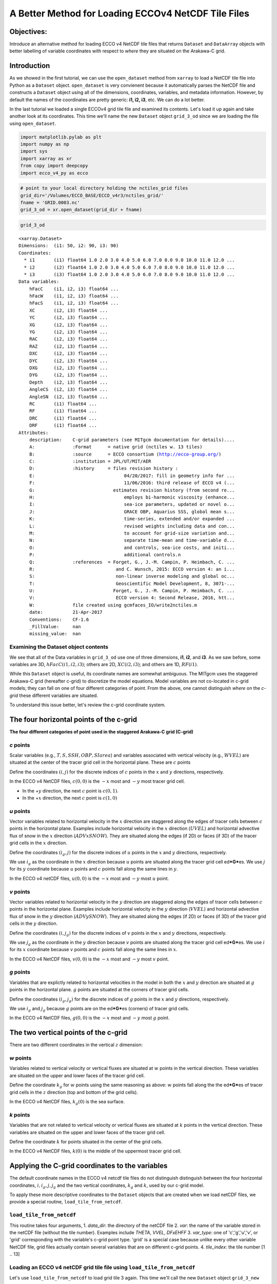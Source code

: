 
A Better Method for Loading ECCOv4 NetCDF Tile Files
====================================================

Objectives:
-----------

Introduce an alternative method for loading ECCO v4 NetCDF tile files
that returns ``Dataset`` and ``DataArray`` objects with better labelling
of variable coordinates with respect to *where* they are situated on the
Arakawa-C grid.

Introduction
------------

As we showed in the first tutorial, we can use the ``open_dataset``
method from ``xarray`` to load a NetCDF tile file into Python as a
``Dataset`` object. ``open_dataset`` is very convienent because it
automatically parses the NetCDF file and constructs a ``Dataset`` object
using all of the dimensions, coordinates, variables, and metadata
information. However, by default the names of the coordinates are pretty
generic: **i1, i2, i3**, etc. We can do a lot better.

In the last tutorial we loaded a single ECCOv4 grid tile file and
examined its contents. Let's load it up again and take another look at
its coordinates. This time we'll name the new ``Dataset`` object
``grid_3_od`` since we are loading the file using ``open_dataset``.

.. code:: ipython2

    import matplotlib.pylab as plt
    import numpy as np
    import sys
    import xarray as xr
    from copy import deepcopy 
    import ecco_v4_py as ecco

.. code:: ipython2

    # point to your local directory holding the nctiles_grid files
    grid_dir='/Volumes/ECCO_BASE/ECCO_v4r3/nctiles_grid/'
    fname = 'GRID.0003.nc'
    grid_3_od = xr.open_dataset(grid_dir + fname)

.. code:: ipython2

    grid_3_od




.. parsed-literal::

    <xarray.Dataset>
    Dimensions:  (i1: 50, i2: 90, i3: 90)
    Coordinates:
      * i1       (i1) float64 1.0 2.0 3.0 4.0 5.0 6.0 7.0 8.0 9.0 10.0 11.0 12.0 ...
      * i2       (i2) float64 1.0 2.0 3.0 4.0 5.0 6.0 7.0 8.0 9.0 10.0 11.0 12.0 ...
      * i3       (i3) float64 1.0 2.0 3.0 4.0 5.0 6.0 7.0 8.0 9.0 10.0 11.0 12.0 ...
    Data variables:
        hFacC    (i1, i2, i3) float64 ...
        hFacW    (i1, i2, i3) float64 ...
        hFacS    (i1, i2, i3) float64 ...
        XC       (i2, i3) float64 ...
        YC       (i2, i3) float64 ...
        XG       (i2, i3) float64 ...
        YG       (i2, i3) float64 ...
        RAC      (i2, i3) float64 ...
        RAZ      (i2, i3) float64 ...
        DXC      (i2, i3) float64 ...
        DYC      (i2, i3) float64 ...
        DXG      (i2, i3) float64 ...
        DYG      (i2, i3) float64 ...
        Depth    (i2, i3) float64 ...
        AngleCS  (i2, i3) float64 ...
        AngleSN  (i2, i3) float64 ...
        RC       (i1) float64 ...
        RF       (i1) float64 ...
        DRC      (i1) float64 ...
        DRF      (i1) float64 ...
    Attributes:
        description:    C-grid parameters (see MITgcm documentation for details)....
        A:              :Format      = native grid (nctiles w. 13 tiles)
        B:              :source      = ECCO consortium (http://ecco-group.org/)
        C:              :institution = JPL/UT/MIT/AER
        D:              :history     = files revision history :
        E:                                 04/20/2017: fill in geometry info for ...
        F:                                 11/06/2016: third release of ECCO v4 (...
        G:                             estimates revision history (from second re...
        H:                                 employs bi-harmonic viscosity (enhance...
        I:                                 sea-ice parameters, updated or novel o...
        J:                                 GRACE OBP, Aquarius SSS, global mean s...
        K:                                 time-series, extended and/or expanded ...
        L:                                 revised weights including data and con...
        M:                                 to account for grid-size variation and...
        N:                                 separate time-mean and time-variable d...
        O:                                 and controls, sea-ice costs, and initi...
        P:                                 additional controls.\n 
        Q:              :references  = Forget, G., J.-M. Campin, P. Heimbach, C. ...
        R:                              and C. Wunsch, 2015: ECCO version 4: an i...
        S:                              non-linear inverse modeling and global oc...
        T:                              Geoscientific Model Development, 8, 3071-...
        U:                             Forget, G., J.-M. Campin, P. Heimbach, C. ...
        V:                              ECCO version 4: Second Release, 2016, htt...
        W:              file created using gcmfaces_IO/write2nctiles.m
        date:           21-Apr-2017
        Conventions:    CF-1.6
        _FillValue:     nan
        missing_value:  nan



Examining the Dataset object contents
~~~~~~~~~~~~~~~~~~~~~~~~~~~~~~~~~~~~~

We see that all of the Data variables in ``grid_3_od`` use one of three
dimensions, **i1**, **i2**, and **i3**. As we saw before, some variables
are 3D, :math:`hFacC(i1,i2,i3)`; others are 2D, :math:`XC(i2,i3)`; and
others are 1D, :math:`RF(i1)`.

While this ``Dataset`` object is useful, its coordinate names are
somewhat ambiguous. The MITgcm uses the staggered Arakawa-C grid
(hereafter c-grid) to discretize the model equations. Model variables
are not co-located in c-grid models; they can fall on one of four
different categories of point. From the above, one cannot distinguish
*where* on the *c-grid* these different variables are situated.

To understand this issue better, let's review the c-grid coordinate
system.

The four horizontal points of the c-grid
----------------------------------------

|C-grid-points.png| **The four different categories of point used in the
staggered Arakawa-C grid (C-grid)**

*c* points
~~~~~~~~~~

Scalar variables (e.g., :math:`T, S, SSH, OBP, SIarea`) and variables
associated with vertical velocity (e.g., :math:`WVEL`) are situated at
the center of the tracer grid cell in the horizontal plane. These are
:math:`c` points

Define the coordinates :math:`(i,j)` for the discrete indices of
:math:`c` points in the :math:`x` and :math:`y` directions,
respectively.

In the ECCO v4 NetCDF files, :math:`c(0,0)` is the :math:`-x` most and
:math:`-y` most tracer grid cell.

-  In the +\ :math:`y` direction, the next :math:`c` point is
   :math:`c(0,1)`.
-  In the +\ :math:`x` direction, the next :math:`c` point is
   :math:`c(1,0)`

*u* points
~~~~~~~~~~

Vector variables related to horizontal velocity in the :math:`x`
direction are staggered along the edges of tracer cells between
:math:`c` points in the horizontal plane. Examples include horizontal
velocity in the :math:`x` direction (:math:`UVEL`) and horizontal
advective flux of snow in the :math:`x` direction (:math:`ADVxSNOW`).
They are situated along the edges (if 2D) or faces (if 3D) of the tracer
grid cells in the :math:`x` direction.

Define the coordinates :math:`(i_g,j)` for the discrete indices of
:math:`u` points in the :math:`x` and :math:`y` directions,
respectively.

We use :math:`i_g` as the coordinate in the :math:`x` direction because
:math:`u` points are situated along the tracer grid cell
ed\ ***G***\ es. We use :math:`j` for its :math:`y` coordinate because
:math:`u` points and :math:`c` points fall along the same lines in
:math:`y`.

In the ECCO v4 netCDF files, :math:`u(0,0)` is the :math:`-x` most and
:math:`-y` most :math:`u` point.

*v* points
~~~~~~~~~~

Vector variables related to horizontal velocity in the :math:`y`
direction are staggered along the edges of tracer cells between
:math:`c` points in the horizontal plane. Examples include horizontal
velocity in the :math:`y` direction (:math:`VVEL`) and horizontal
advective flux of snow in the :math:`y` direction (:math:`ADVySNOW`).
They are situated along the edges (if 2D) or faces (if 3D) of the tracer
grid cells in the :math:`y` direction.

Define the coordinates :math:`(i,j_g)` for the discrete indices of
:math:`v` points in the :math:`x` and :math:`y` directions,
respectively.

We use :math:`j_g` as the coordinate in the :math:`y` direction because
:math:`v` points are situated along the tracer grid cell
ed\ ***G***\ es. We use :math:`i` for its :math:`x` coordinate because
:math:`v` points and :math:`c` points fall along the same lines in
:math:`x`.

In the ECCO v4 NetCDF files, :math:`v(0,0)` is the :math:`-x` most and
:math:`-y` most :math:`v` point.

*g* points
~~~~~~~~~~

Variables that are explictly related to horizontal velocities in the
model in both the :math:`x` and :math:`y` direction are situated at
:math:`g` points in the horizontal plane. :math:`g` points are situated
at the corners of tracer grid cells.

Define the coordinates :math:`(i_g,j_g)` for the discrete indices of
:math:`g` points in the :math:`x` and :math:`y` directions,
respectively.

We use :math:`i_g` and :math:`j_g` because :math:`g` points are on the
ed\ ***G***\ es (corners) of tracer grid cells.

In the ECCO v4 NetCDF files, :math:`g(0,0)` is the :math:`-x` most and
:math:`-y` most :math:`g` point.

The two vertical points of the c-grid
-------------------------------------

There are two different coordinates in the vertical :math:`z` dimension:

*w* points
~~~~~~~~~~

Variables related to vertical velocity or vertical fluxes are situated
at :math:`w` points in the vertical direction. These variables are
situated on the upper and lower faces of the tracer grid cell.

Define the coordinate :math:`k_g` for :math:`w` points using the same
reasoning as above: :math:`w` points fall along the the ed\ ***G***\ es
of tracer grid cells in the :math:`z` direction (top and bottom of the
grid cells).

In the ECCO v4 NetCDF files, :math:`k_g(0)` is the sea surface.

*k* points
~~~~~~~~~~

Variables that are not related to vertical velocity or vertical fluxes
are situated at :math:`k` points in the vertical direction. These
variables are situated on the upper and lower faces of the tracer grid
cell.

Define the coordinate :math:`k` for points situated in the center of the
grid cells.

In the ECCO v4 NetCDF files, :math:`k(0)` is the middle of the uppermost
tracer grid cell.

Applying the C-grid coordinates to the variables
------------------------------------------------

The default coordinate names in the ECCO v4 netcdf tile files do not
distinguish distinguish between the four horizontal coordinates,
:math:`i, i_g, j, j_g` and the two vertical coordinates, :math:`k_g` and
:math:`k`, used by our c-grid model.

To apply these more descriptive coordinates to the ``Dataset`` objects
that are created when we load netCDF files, we provide a special
routine, ``load_tile_from_netcdf``.

``load_tile_from_netcdf``
~~~~~~~~~~~~~~~~~~~~~~~~~

This routine takes four arguments, 1. *data\_dir*: the directory of the
netCDF file 2. *var*: the name of the variable stored in the netCDF file
(without the tile number). Examples include *THETA*, *VVEL*, *DFxEHFF*
3. *var\_type*: one of 'c','g','u','v', or 'grid' corresponding with the
variable's c-grid point type. 'grid' is a special case because unlike
every other variable NetCDF file, grid files actually contain several
variables that are on different c-grid points. 4. *tile\_index*: the
tile number [1 .. 13]

.. |C-grid-points.png| image:: ../figures/C-grid-points.png

Loading an ECCO v4 netCDF grid tile file using ``load_tile_from_netcdf``
~~~~~~~~~~~~~~~~~~~~~~~~~~~~~~~~~~~~~~~~~~~~~~~~~~~~~~~~~~~~~~~~~~~~~~~~

Let's use ``load_tile_from_netcdf`` to load grid tile 3 again. This time
we'll call the new ``Dataset`` object ``grid_3_new``

.. code:: ipython2

    var = 'GRID'
    var_type = 'grid'
    tile_index = 3
    grid_3_new = ecco.load_tile_from_netcdf(grid_dir, var, var_type, tile_index)


.. parsed-literal::

    loading /Volumes/ECCO_BASE/ECCO_v4r3/nctiles_grid/GRID.0003.nc


.. code:: ipython2

    grid_3_new




.. parsed-literal::

    <xarray.Dataset>
    Dimensions:  (i: 90, i_g: 90, j: 90, j_g: 90, k: 50, k_g: 50)
    Coordinates:
        tile     int64 3
      * k        (k) float64 1.0 2.0 3.0 4.0 5.0 6.0 7.0 8.0 9.0 10.0 11.0 12.0 ...
      * i        (i) float64 1.0 2.0 3.0 4.0 5.0 6.0 7.0 8.0 9.0 10.0 11.0 12.0 ...
      * j        (j) float64 1.0 2.0 3.0 4.0 5.0 6.0 7.0 8.0 9.0 10.0 11.0 12.0 ...
      * i_g      (i_g) float64 1.0 2.0 3.0 4.0 5.0 6.0 7.0 8.0 9.0 10.0 11.0 ...
      * j_g      (j_g) float64 1.0 2.0 3.0 4.0 5.0 6.0 7.0 8.0 9.0 10.0 11.0 ...
      * k_g      (k_g) float64 1.0 2.0 3.0 4.0 5.0 6.0 7.0 8.0 9.0 10.0 11.0 ...
    Data variables:
        XC       (j, i) float64 ...
        YC       (j, i) float64 ...
        RAC      (j, i) float64 ...
        Depth    (j, i) float64 ...
        AngleCS  (j, i) float64 ...
        AngleSN  (j, i) float64 ...
        hFacC    (k, j, i) float64 ...
        land_c   (k, j, i) float64 1.0 1.0 1.0 1.0 1.0 1.0 1.0 1.0 1.0 1.0 1.0 ...
        XG       (j_g, i_g) float64 ...
        YG       (j_g, i_g) float64 ...
        RAZ      (j_g, i_g) float64 ...
        DXC      (j, i_g) float64 ...
        DYG      (j, i_g) float64 ...
        hFacW    (k, j, i_g) float64 ...
        land_u   (k, j, i_g) float64 1.0 1.0 1.0 1.0 1.0 1.0 1.0 1.0 1.0 1.0 1.0 ...
        DYC      (j_g, i) float64 ...
        DXG      (j_g, i) float64 ...
        hFacS    (k, j_g, i) float64 ...
        land_v   (k, j_g, i) float64 1.0 1.0 1.0 1.0 1.0 1.0 1.0 1.0 1.0 1.0 1.0 ...
        RF       (k_g) float64 ...
        DRC      (k_g) float64 ...
        RC       (k) float64 ...
        DRF      (k) float64 ...
    Attributes:
        description:    C-grid parameters (see MITgcm documentation for details)....
        A:              :Format      = native grid (nctiles w. 13 tiles)
        B:              :source      = ECCO consortium (http://ecco-group.org/)
        C:              :institution = JPL/UT/MIT/AER
        D:              :history     = files revision history :
        E:                                 04/20/2017: fill in geometry info for ...
        F:                                 11/06/2016: third release of ECCO v4 (...
        G:                             estimates revision history (from second re...
        H:                                 employs bi-harmonic viscosity (enhance...
        I:                                 sea-ice parameters, updated or novel o...
        J:                                 GRACE OBP, Aquarius SSS, global mean s...
        K:                                 time-series, extended and/or expanded ...
        L:                                 revised weights including data and con...
        M:                                 to account for grid-size variation and...
        N:                                 separate time-mean and time-variable d...
        O:                                 and controls, sea-ice costs, and initi...
        P:                                 additional controls.\n 
        Q:              :references  = Forget, G., J.-M. Campin, P. Heimbach, C. ...
        R:                              and C. Wunsch, 2015: ECCO version 4: an i...
        S:                              non-linear inverse modeling and global oc...
        T:                              Geoscientific Model Development, 8, 3071-...
        U:                             Forget, G., J.-M. Campin, P. Heimbach, C. ...
        V:                              ECCO version 4: Second Release, 2016, htt...
        W:              file created using gcmfaces_IO/write2nctiles.m
        date:           21-Apr-2017
        Conventions:    CF-1.6
        _FillValue:     nan
        missing_value:  nan



Examining the Dataset object contents
~~~~~~~~~~~~~~~~~~~~~~~~~~~~~~~~~~~~~

1. Dimensions
^^^^^^^^^^^^^

``Dimensions:  (i: 90, i_g: 90, j: 90, j_g: 90, k: 50, k_g: 50)``

The *Dimensions* list now lists the six different coordinates and their
dimension used by variables stored in this new grid tile ``Dataset``
object.

2. Coordinates
^^^^^^^^^^^^^^

::

    Coordinates:
        tile     int64 3
      * k        (k) float64 1.0 2.0 3.0 4.0 5.0 6.0 7.0 8.0 9.0 10.0 11.0 12.0 ...
      * i        (i) float64 1.0 2.0 3.0 4.0 5.0 6.0 7.0 8.0 9.0 10.0 11.0 12.0 ...
      * j        (j) float64 1.0 2.0 3.0 4.0 5.0 6.0 7.0 8.0 9.0 10.0 11.0 12.0 ...
      * i_g      (i_g) float64 1.0 2.0 3.0 4.0 5.0 6.0 7.0 8.0 9.0 10.0 11.0 ...
      * j_g      (j_g) float64 1.0 2.0 3.0 4.0 5.0 6.0 7.0 8.0 9.0 10.0 11.0 ...
      * k_g      (k_g) float64 1.0 2.0 3.0 4.0 5.0 6.0 7.0 8.0 9.0 10.0 11.0 ...

Each of the 6 dimensions has a corresponding set of coordinate labels.

3. Data Variables
^^^^^^^^^^^^^^^^^

::

    Data variables:
        XC       (j, i) float64 ...
        hFacC    (k, j, i) float64 ...
        XG       (j_g, i_g) float64 ...
        DXC      (j, i_g) float64 ...
        hFacW    (k, j, i_g) float64 ...
        DYC      (j_g, i) float64 ...
        hFacS    (k, j_g, i) float64 ...
        RF       (k_g) float64 ...
        RC       (k) float64 ...

We now see that each *data variable* is now described with its proper
coordinates. For example, XC, the longitude of the tracer grid cell
center uses :math:`i,j` coordiantes while XG, the longitude grid cell
corners, now has :math:`i_g, j_g` coordinates. DXC, the distance between
adjacent cell centers, uses :math:`i_g, j` coordiantes: consistent with
the notion that distances between cell centers in :math:`x` are situated
halfway between cell centers.

    **Note:** The ordering of arrays is not (x,y,z) but (z,y,x).

In addition to the variables now having more descriptive coordinates,
the ``load_tile_from_netcdf`` routine also adds 3 new three-dimensional
land masks, one each for grid cell at the 'u' (land\_u), 'c' (land\_c),
and 'v' (land\_v) points.

A closer look at the DataArray after loading with ``load_tile_from_netcdf``
---------------------------------------------------------------------------

Let's take a quick look at one of the variables loaded using the
``load_tile_from_netcdf`` routine:

.. code:: ipython2

    grid_3_new.XC




.. parsed-literal::

    <xarray.DataArray 'XC' (j: 90, i: 90)>
    array([[-37.5     , -36.5     , -35.5     , ...,  49.5     ,  50.5     ,  51.5     ],
           [-37.5     , -36.5     , -35.5     , ...,  49.5     ,  50.5     ,  51.5     ],
           [-37.5     , -36.5     , -35.5     , ...,  49.5     ,  50.5     ,  51.5     ],
           ..., 
           [-37.730072, -37.178291, -36.597565, ...,  50.597565,  51.178291,
             51.730072],
           [-37.771988, -37.291943, -36.764027, ...,  50.764027,  51.291943,
             51.771988],
           [-37.837925, -37.44421 , -36.968143, ...,  50.968143,  51.44421 ,
             51.837925]])
    Coordinates:
        tile     int64 3
      * i        (i) float64 1.0 2.0 3.0 4.0 5.0 6.0 7.0 8.0 9.0 10.0 11.0 12.0 ...
      * j        (j) float64 1.0 2.0 3.0 4.0 5.0 6.0 7.0 8.0 9.0 10.0 11.0 12.0 ...
    Attributes:
        long_name:          longitude
        units:              degrees_east
        rotated_to_latlon:  False



The ``load_tile_from_netcdf`` routine adds a new coordinate to the
variables, *tile*. This will be helpful when loading and combining
multiple tiles.

Finally, we see a new attribute: *rotated\_to\_latlon*. This attribute
is a flag telling us that the arrays are in the original lat-lon-cap
tile layout. We'll discuss this later.

Loading non-grid ECCO variables using ``load_tile_from_netcdf``
---------------------------------------------------------------

So far we've only looked at ECCO v4 grid tile files. With the
``load_tile_from_netcdf`` routine you can assign the proper coordinates
to any variable by specifying its c-grid point category.

We'll demonstrate by loading three variables, one each that are on
'c','u', and 'v' points

A 'c' point variable: SSH
~~~~~~~~~~~~~~~~~~~~~~~~~

Let's load tile 3 of the 'c' point sea surface height (SSH) variable.

.. code:: ipython2

    data_dir='/Volumes/ECCO_BASE/ECCO_v4r3/nctiles_monthly/SSH/'    
    var = 'SSH'
    var_type = 'c'
    tile_index = 3
    ssh_tile_3 = ecco.load_tile_from_netcdf(data_dir, var, var_type, tile_index)


.. parsed-literal::

    loading /Volumes/ECCO_BASE/ECCO_v4r3/nctiles_monthly/SSH/SSH.0003.nc


Since this is the first time we're loading an output variable from the
state estimate let's closely examine ``ssh_tile_3``.

.. code:: ipython2

    ssh_tile_3




.. parsed-literal::

    <xarray.Dataset>
    Dimensions:   (i: 90, j: 90, tile: 1, time: 288)
    Coordinates:
      * time      (time) float64 1.0 2.0 3.0 4.0 5.0 6.0 7.0 8.0 9.0 10.0 11.0 ...
      * j         (j) float64 1.0 2.0 3.0 4.0 5.0 6.0 7.0 8.0 9.0 10.0 11.0 12.0 ...
      * i         (i) float64 1.0 2.0 3.0 4.0 5.0 6.0 7.0 8.0 9.0 10.0 11.0 12.0 ...
        lon_c     (j, i) float64 -37.5 -36.5 -35.5 -34.5 -33.5 -32.5 -31.5 -30.5 ...
        lat_c     (j, i) float64 10.46 10.46 10.46 10.46 10.46 10.46 10.46 10.46 ...
        tim       (time) datetime64[ns] ...
      * tile      (tile) int64 3
        timestep  (time) float64 732.0 1.428e+03 2.172e+03 2.892e+03 3.636e+03 ...
    Data variables:
        SSH       (time, tile, j, i) float64 0.0576 0.05474 0.05277 0.05157 ...
    Attributes:
        description:    SSH -- ECCO v4 ocean state estimate, release 3 -- 1992-2015
        A:              :Format      = native grid (nctiles w. 13 tiles)
        B:              :source      = ECCO consortium (http://ecco-group.org/)
        C:              :institution = JPL/UT/MIT/AER
        D:              :history     = files revision history :
        E:                                 05/02/2017: adjust SSH and OBP with gl...
        F:                                 05/02/2017: adjust SSH with sea-ice lo...
        G:                                 04/20/2017: fill in geometry info for ...
        H:                                 11/06/2016: third release of ECCO v4 (...
        I:                             estimates revision history (from second re...
        J:                                 employs bi-harmonic viscosity (enhance...
        K:                                 sea-ice parameters, updated or novel o...
        L:                                 GRACE OBP, Aquarius SSS, global mean s...
        M:                                 time-series, extended and/or expanded ...
        N:                                 revised weights including data and con...
        O:                                 to account for grid-size variation and...
        P:                                 separate time-mean and time-variable d...
        Q:                                 and controls, sea-ice costs, and initi...
        R:                                 additional controls.\n 
        S:              :references  = Forget, G., J.-M. Campin, P. Heimbach, C. ...
        T:                              and C. Wunsch, 2015: ECCO version 4: an i...
        U:                              non-linear inverse modeling and global oc...
        V:                              Geoscientific Model Development, 8, 3071-...
        W:                             Forget, G., J.-M. Campin, P. Heimbach, C. ...
        X:                              ECCO version 4: Second Release, 2016, htt...
        Y:              file created using gcmfaces_IO/write2nctiles.m
        date:           02-May-2017
        Conventions:    CF-1.6
        _FillValue:     nan
        missing_value:  nan



Notice that unlike the grid files that we've loaded up until now, the
``ssh_tile_3`` ``Dataset`` object only has one *Data variable*,
:math:`SSH`. Non-grid ECCO v4 NetCDF tile files only ever store *one*
physical variable. Consequently, the *dimensions* of the ``Dataset``
will be the same as the *dimensions* of the single *data variable*.
Let's take a look at the :math:`SSH` ``DataArary``:

.. code:: ipython2

    ssh_tile_3.SSH




.. parsed-literal::

    <xarray.DataArray 'SSH' (time: 288, tile: 1, j: 90, i: 90)>
    array([[[[ 0.0576  , ...,  0.383994],
             ..., 
             [      nan, ...,       nan]]],
    
    
           ..., 
           [[[ 0.075663, ...,  0.458817],
             ..., 
             [      nan, ...,       nan]]]])
    Coordinates:
      * time      (time) float64 1.0 2.0 3.0 4.0 5.0 6.0 7.0 8.0 9.0 10.0 11.0 ...
      * j         (j) float64 1.0 2.0 3.0 4.0 5.0 6.0 7.0 8.0 9.0 10.0 11.0 12.0 ...
      * i         (i) float64 1.0 2.0 3.0 4.0 5.0 6.0 7.0 8.0 9.0 10.0 11.0 12.0 ...
        lon_c     (j, i) float64 -37.5 -36.5 -35.5 -34.5 -33.5 -32.5 -31.5 -30.5 ...
        lat_c     (j, i) float64 10.46 10.46 10.46 10.46 10.46 10.46 10.46 10.46 ...
        tim       (time) datetime64[ns] ...
      * tile      (tile) int64 3
        timestep  (time) float64 732.0 1.428e+03 2.172e+03 2.892e+03 3.636e+03 ...
    Attributes:
        long_name:          Surface Height Anomaly adjusted with global steric he...
        units:              m
        rotated_to_latlon:  False



Dimensional coordinates
^^^^^^^^^^^^^^^^^^^^^^^

As expected, the ``SSH`` ``DataArray`` uses **i, j** coordinates for its
horizontal dimensions. We also see a **tile** and **time** coordinates.
The ordering of the :math:`SSH` dimensions is **time, tile, j, i** with
the logic being that **tile** is a kind of space coordinate.

We find 288 records in the **time** dimensions. One for each month of
the 1992-2015 state estimate. There is one record in the **tile**
dimensions because we have only loaded a single tile file so far.

Non-dimensional coordinates
^^^^^^^^^^^^^^^^^^^^^^^^^^^

Notice the four *Coordinates* that do not have an "\*" in front of their
names. These are so-called `non-dimensional
coordinates <http://xarray.pydata.org/en/stable/data-structures.html#coordinates>`__.
Think of non-dimensional coordinates as helpful extra coordinate labels.
Here, the non-dimensional coordinates include two for the **time**
dimension: **tim** and **timestep**, and two for the space dimensions:
**lon\_c, lat\_c**.

The time non-dimensional coordinates
''''''''''''''''''''''''''''''''''''

.. code:: ipython2

    ssh_tile_3.time




.. parsed-literal::

    <xarray.DataArray 'time' (time: 288)>
    array([   1.,    2.,    3., ...,  286.,  287.,  288.])
    Coordinates:
      * time      (time) float64 1.0 2.0 3.0 4.0 5.0 6.0 7.0 8.0 9.0 10.0 11.0 ...
        tim       (time) datetime64[ns] ...
        timestep  (time) float64 732.0 1.428e+03 2.172e+03 2.892e+03 3.636e+03 ...
    Attributes:
        long_name:  array index 1
        units:      1



The **tim** non-dimensional coordinate provides the calendar date
(centered in the month) for the **time** monthly index and the
**timestep** non-dimensional coordinate provides the the timestep number
corresponding to each month (the ECCO v4 simulation uses 1-hourly
timesteps).

The space non-dimensional coordinates
'''''''''''''''''''''''''''''''''''''

**lon\_c** and **lat\_c** non-dimensional coordinates provide the
longitude and latitude for each of the 'c' points of :math:`SSH`.

.. code:: ipython2

    ssh_tile_3.lon_c




.. parsed-literal::

    <xarray.DataArray 'lon_c' (j: 90, i: 90)>
    array([[-37.5     , -36.5     , -35.5     , ...,  49.5     ,  50.5     ,  51.5     ],
           [-37.5     , -36.5     , -35.5     , ...,  49.5     ,  50.5     ,  51.5     ],
           [-37.5     , -36.5     , -35.5     , ...,  49.5     ,  50.5     ,  51.5     ],
           ..., 
           [-37.730072, -37.178291, -36.597565, ...,  50.597565,  51.178291,
             51.730072],
           [-37.771988, -37.291943, -36.764027, ...,  50.764027,  51.291943,
             51.771988],
           [-37.837925, -37.44421 , -36.968143, ...,  50.968143,  51.44421 ,
             51.837925]])
    Coordinates:
      * j        (j) float64 1.0 2.0 3.0 4.0 5.0 6.0 7.0 8.0 9.0 10.0 11.0 12.0 ...
      * i        (i) float64 1.0 2.0 3.0 4.0 5.0 6.0 7.0 8.0 9.0 10.0 11.0 12.0 ...
        lon_c    (j, i) float64 -37.5 -36.5 -35.5 -34.5 -33.5 -32.5 -31.5 -30.5 ...
        lat_c    (j, i) float64 10.46 10.46 10.46 10.46 10.46 10.46 10.46 10.46 ...
    Attributes:
        units:          degrees_east
        standard_name:  longitude



A 'u' point variable: UVEL
~~~~~~~~~~~~~~~~~~~~~~~~~~

Let's load tile 3 of the 'u' point horizontal velocity in the local
:math:`x` direction variable, :math:`UVEL`.

.. code:: ipython2

    data_dir='/Volumes/ECCO_BASE/ECCO_v4r3/nctiles_monthly/UVEL/'    
    var = 'UVEL'
    var_type = 'u'
    tile_index = 3
    uvel_tile_3 = ecco.load_tile_from_netcdf(data_dir, var, var_type, tile_index)


.. parsed-literal::

    loading /Volumes/ECCO_BASE/ECCO_v4r3/nctiles_monthly/UVEL/UVEL.0003.nc


Let's look at ``uvel_tile_3``. This time let's also remove some of the
descriptive NetCDF file *Attributes* using a little routine called
``minimal_metadata``. We've already seen these attributes a number of
times.

.. code:: ipython2

    ecco.minimal_metadata(uvel_tile_3)


.. parsed-literal::

    Removing Dataset Attributes A-Z
    


.. code:: ipython2

    uvel_tile_3




.. parsed-literal::

    <xarray.Dataset>
    Dimensions:   (i_g: 90, j: 90, k: 50, tile: 1, time: 288)
    Coordinates:
      * time      (time) float64 1.0 2.0 3.0 4.0 5.0 6.0 7.0 8.0 9.0 10.0 11.0 ...
      * k         (k) float64 1.0 2.0 3.0 4.0 5.0 6.0 7.0 8.0 9.0 10.0 11.0 12.0 ...
      * j         (j) float64 1.0 2.0 3.0 4.0 5.0 6.0 7.0 8.0 9.0 10.0 11.0 12.0 ...
      * i_g       (i_g) float64 1.0 2.0 3.0 4.0 5.0 6.0 7.0 8.0 9.0 10.0 11.0 ...
        lon_u     (j, i_g) float64 -38.0 -37.0 -36.0 -35.0 -34.0 -33.0 -32.0 ...
        lat_u     (j, i_g) float64 10.46 10.46 10.46 10.46 10.46 10.46 10.46 ...
        dep       (k) float64 ...
        tim       (time) datetime64[ns] ...
      * tile      (tile) int64 3
        timestep  (time) float64 732.0 1.428e+03 2.172e+03 2.892e+03 3.636e+03 ...
    Data variables:
        UVEL      (time, tile, k, j, i_g) float64 -0.02911 -0.02432 -0.02008 ...
    Attributes:
        description:    UVEL -- ECCO v4 ocean state estimate, release 3 -- 1992-2015
        date:           03-Nov-2017
        Conventions:    CF-1.6
        _FillValue:     nan
        missing_value:  nan



``uvel_tile_3`` has one *Data variable*, :math:`UVEL`. Let's take a look
at the :math:`UVEL` ``DataArary``:

.. code:: ipython2

    uvel_tile_3.UVEL




.. parsed-literal::

    <xarray.DataArray 'UVEL' (time: 288, tile: 1, k: 50, j: 90, i_g: 90)>
    array([[[[[-0.029109, ...,       nan],
              ..., 
              [      nan, ...,       nan]],
    
             ..., 
             [[      nan, ...,       nan],
              ..., 
              [      nan, ...,       nan]]]],
    
    
    
           ..., 
           [[[[-0.050949, ...,       nan],
              ..., 
              [      nan, ...,       nan]],
    
             ..., 
             [[      nan, ...,       nan],
              ..., 
              [      nan, ...,       nan]]]]])
    Coordinates:
      * time      (time) float64 1.0 2.0 3.0 4.0 5.0 6.0 7.0 8.0 9.0 10.0 11.0 ...
      * k         (k) float64 1.0 2.0 3.0 4.0 5.0 6.0 7.0 8.0 9.0 10.0 11.0 12.0 ...
      * j         (j) float64 1.0 2.0 3.0 4.0 5.0 6.0 7.0 8.0 9.0 10.0 11.0 12.0 ...
      * i_g       (i_g) float64 1.0 2.0 3.0 4.0 5.0 6.0 7.0 8.0 9.0 10.0 11.0 ...
        lon_u     (j, i_g) float64 -38.0 -37.0 -36.0 -35.0 -34.0 -33.0 -32.0 ...
        lat_u     (j, i_g) float64 10.46 10.46 10.46 10.46 10.46 10.46 10.46 ...
        dep       (k) float64 ...
        tim       (time) datetime64[ns] ...
      * tile      (tile) int64 3
        timestep  (time) float64 732.0 1.428e+03 2.172e+03 2.892e+03 3.636e+03 ...
    Attributes:
        long_name:          Zonal Component of Velocity (m/s)
        units:              m/s
        rotated_to_latlon:  False



Dimensional coordinates
^^^^^^^^^^^^^^^^^^^^^^^

As expected, :math:`UVEL` uses the **i\_g, j** coordinates for its
horizontal dimensions. Unlike :math:`SSH`, :math:`UVEL` has
three-dimensions in space so we find a **k** coordinate. The ordering of
the three-dimensional ECCO v4 output is **time, tile, k, j, i**.

Non-dimensional coordinates
^^^^^^^^^^^^^^^^^^^^^^^^^^^

:math:`UVEL` has one new non-dimensional coordinate for **k**: **dep**
and two new non-dimensional coordinates for space: **lon\_u, lat\_u**

The **dep** non-dimensional coordinates
'''''''''''''''''''''''''''''''''''''''

**dep** is the depth of the center of the tracer grid cell in meters:

.. code:: ipython2

    uvel_tile_3.dep




.. parsed-literal::

    <xarray.DataArray 'dep' (k: 50)>
    array([  5.000000e+00,   1.500000e+01,   2.500000e+01,   3.500000e+01,
             4.500000e+01,   5.500000e+01,   6.500000e+01,   7.500500e+01,
             8.502500e+01,   9.509500e+01,   1.053100e+02,   1.158700e+02,
             1.271500e+02,   1.397400e+02,   1.544700e+02,   1.724000e+02,
             1.947350e+02,   2.227100e+02,   2.574700e+02,   2.999300e+02,
             3.506800e+02,   4.099300e+02,   4.774700e+02,   5.527100e+02,
             6.347350e+02,   7.224000e+02,   8.144700e+02,   9.097400e+02,
             1.007155e+03,   1.105905e+03,   1.205535e+03,   1.306205e+03,
             1.409150e+03,   1.517095e+03,   1.634175e+03,   1.765135e+03,
             1.914150e+03,   2.084035e+03,   2.276225e+03,   2.491250e+03,
             2.729250e+03,   2.990250e+03,   3.274250e+03,   3.581250e+03,
             3.911250e+03,   4.264250e+03,   4.640250e+03,   5.039250e+03,
             5.461250e+03,   5.906250e+03])
    Coordinates:
      * k        (k) float64 1.0 2.0 3.0 4.0 5.0 6.0 7.0 8.0 9.0 10.0 11.0 12.0 ...
        dep      (k) float64 5.0 15.0 25.0 35.0 45.0 55.0 65.0 75.0 85.03 95.1 ...
    Attributes:
        units:          m
        standard_name:  depth



The space non-dimensional coordinates
'''''''''''''''''''''''''''''''''''''

**lon\_u** and **lat\_u** provide the longitude and latitude for each
**i\_g,j** point.

A 'v' point variable: VVEL
~~~~~~~~~~~~~~~~~~~~~~~~~~

Let's load tile 3 of the 'v' point horizontal velocity in the local
:math:`x` direction variable, :math:`VVEL`.

.. code:: ipython2

    data_dir='/Volumes/ECCO_BASE/ECCO_v4r3/nctiles_monthly/VVEL/'    
    var = 'VVEL'
    var_type = 'v'
    tile_index = 3
    vvel_tile_3 = ecco.load_tile_from_netcdf(data_dir, var, var_type, tile_index)
    ecco.minimal_metadata(vvel_tile_3)


.. parsed-literal::

    loading /Volumes/ECCO_BASE/ECCO_v4r3/nctiles_monthly/VVEL/VVEL.0003.nc
    Removing Dataset Attributes A-Z
    


Let's look at the *Coordinates* of :math:`VVEL`.

.. code:: ipython2

    vvel_tile_3.coords




.. parsed-literal::

    Coordinates:
      * time      (time) float64 1.0 2.0 3.0 4.0 5.0 6.0 7.0 8.0 9.0 10.0 11.0 ...
      * k         (k) float64 1.0 2.0 3.0 4.0 5.0 6.0 7.0 8.0 9.0 10.0 11.0 12.0 ...
      * j_g       (j_g) float64 1.0 2.0 3.0 4.0 5.0 6.0 7.0 8.0 9.0 10.0 11.0 ...
      * i         (i) float64 1.0 2.0 3.0 4.0 5.0 6.0 7.0 8.0 9.0 10.0 11.0 12.0 ...
        lon_v     (j_g, i) float64 -37.5 -36.5 -35.5 -34.5 -33.5 -32.5 -31.5 ...
        lat_v     (j_g, i) float64 9.97 9.97 9.97 9.97 9.97 9.97 9.97 9.97 9.97 ...
        dep       (k) float64 ...
        tim       (time) datetime64[ns] ...
      * tile      (tile) int64 3
        timestep  (time) float64 732.0 1.428e+03 2.172e+03 2.892e+03 3.636e+03 ...



Dimensional coordinates
^^^^^^^^^^^^^^^^^^^^^^^

As expected, ``vvel_tile_3`` uses the **i, j\_g** coordinates for its
horizontal dimensions.

Non-dimensional coordinates
^^^^^^^^^^^^^^^^^^^^^^^^^^^

:math:`VVEL` has two new non-dimensional coordinates for space:
**lon\_v, lat\_v**. As you might expect, these are the longitude and
latitude of this v-point variable.

Conclusion
----------

Now you know how to load variables so that their coordinates correspond
with their location on the c-grid.

